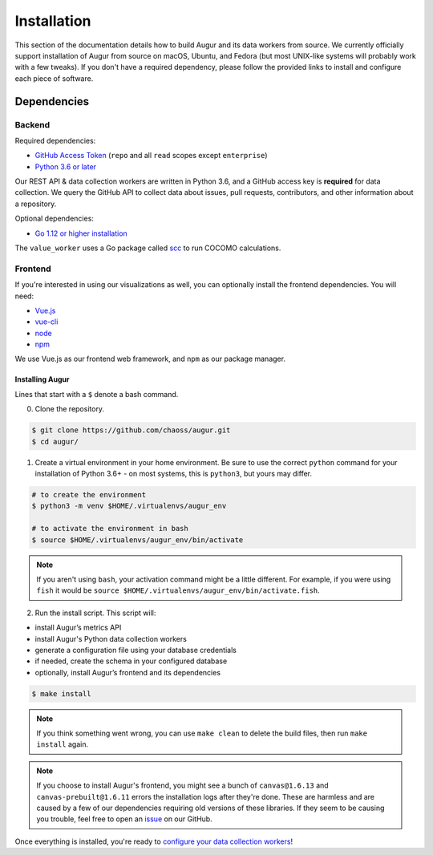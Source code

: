 Installation
=============

This section of the documentation details how to build Augur and its data workers from source. We currently officially support installation of Augur from source on macOS, Ubuntu, and Fedora (but most UNIX-like systems will probably work with a few tweaks). If you don't have a required dependency, please follow the provided links to install and
configure each piece of software.

Dependencies
~~~~~~~~~~~~~

Backend
---------
Required dependencies:

-  `GitHub Access Token <https://github.com/settings/tokens>`__ (``repo`` and all ``read`` scopes except ``enterprise``)
-  `Python 3.6 or later <https://www.python.org/downloads/>`__

Our REST API & data collection workers are written in Python 3.6, and a GitHub access key is **required** for data collection.
We query the GitHub API to collect data about issues, pull requests, contributors, and other information about a repository.

Optional dependencies:

-  `Go 1.12 or higher installation <https://https://golang.org/doc/install>`__ 

The ``value_worker`` uses a Go package called `scc <https://github.com/boyter/scc>`_ to run COCOMO calculations.

Frontend
---------
If you're interested in using our visualizations as well, you can optionally install the frontend dependencies.
You will need:

-  `Vue.js <https://vuejs.org/>`__
-  `vue-cli <https://cli.vuejs.org/>`__
-  `node <https://nodejs.org/en/>`__
-  `npm <https://www.npmjs.com/>`__

We use Vue.js as our frontend web framework, and ``npm`` as our package manager.

=================
Installing Augur
=================

Lines that start with a ``$`` denote a bash command.

0. Clone the repository.

.. code-block:: bash

   $ git clone https://github.com/chaoss/augur.git
   $ cd augur/

1. Create a virtual environment in your home environment. Be sure to use
   the correct ``python`` command for your installation of Python 3.6+ - on most systems, this is ``python3``,
   but yours may differ.

.. code-block:: bash

    # to create the environment
    $ python3 -m venv $HOME/.virtualenvs/augur_env

    # to activate the environment in bash
    $ source $HOME/.virtualenvs/augur_env/bin/activate

.. note::
    If you aren't using ``bash``, your activation command might be a little different. For example, if you were using
    ``fish`` it would be ``source $HOME/.virtualenvs/augur_env/bin/activate.fish``.

2. Run the install script. This script will:

- install Augur’s metrics API
- install Augur's Python data collection workers
- generate a configuration file using your database credentials
- if needed, create the schema in your configured database
- optionally, install Augur’s frontend and its dependencies 

.. code-block:: bash

   $ make install

.. note::
  
  If you think something went wrong, you can use ``make clean`` to delete the build files, then run ``make install`` again.

.. note::

  If you choose to install Augur's frontend, you might see a bunch of ``canvas@1.6.13`` and ``canvas-prebuilt@1.6.11`` errors the installation logs after they're done. These are harmless and are caused by a few of our dependencies requiring old versions of these libraries. If they seem to be causing you trouble, feel free to open an `issue <https://github.com/chaoss/augur/issues>`_ on our GitHub.

Once everything is installed, you're ready to `configure your data collection workers <collecting-data.html>`_!
